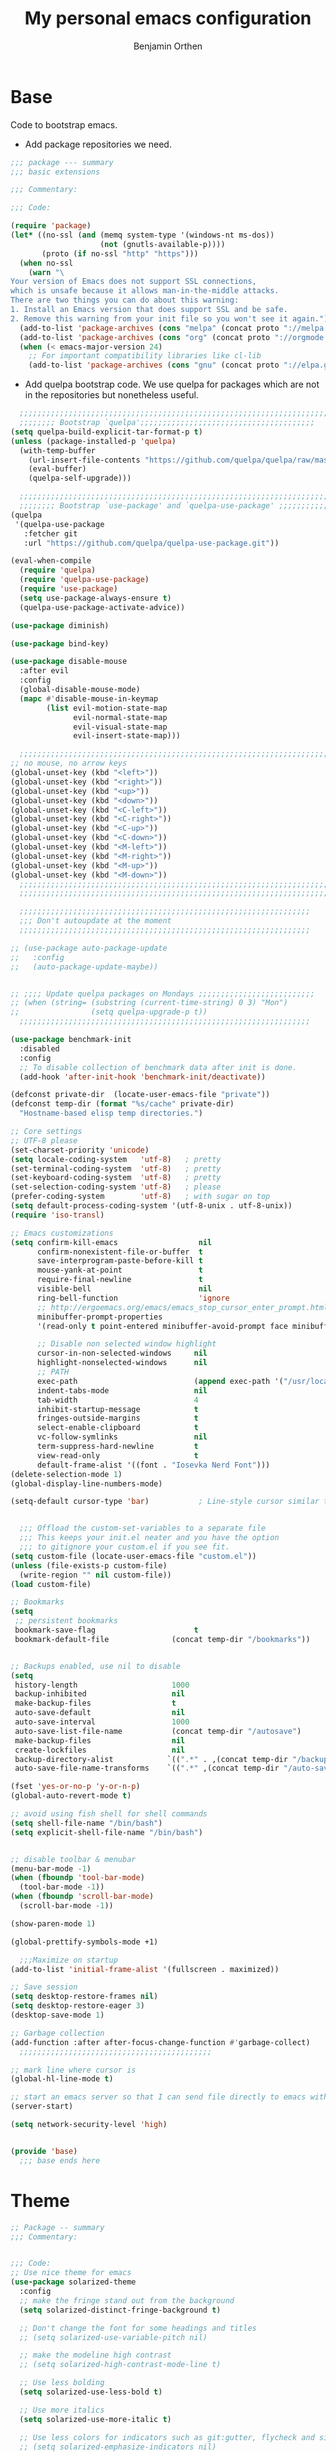 #+title: My personal emacs configuration
#+author: Benjamin Orthen
#+PROPERTY: header-args :results silent

* Base
  Code to bootstrap emacs.
  + Add package repositories we need.
#+begin_src emacs-lisp :tangle yes
  ;;; package --- summary
  ;;; basic extensions

  ;;; Commentary:

  ;;; Code:

  (require 'package)
  (let* ((no-ssl (and (memq system-type '(windows-nt ms-dos))
					  (not (gnutls-available-p))))
		 (proto (if no-ssl "http" "https")))
	(when no-ssl
	  (warn "\
  Your version of Emacs does not support SSL connections,
  which is unsafe because it allows man-in-the-middle attacks.
  There are two things you can do about this warning:
  1. Install an Emacs version that does support SSL and be safe.
  2. Remove this warning from your init file so you won't see it again."))
	(add-to-list 'package-archives (cons "melpa" (concat proto "://melpa.org/packages/")) t)
	(add-to-list 'package-archives (cons "org" (concat proto "://orgmode.org/elpa/")) t)
	(when (< emacs-major-version 24)
	  ;; For important compatibility libraries like cl-lib
	  (add-to-list 'package-archives (cons "gnu" (concat proto "://elpa.gnu.org/packages/")))))
#+end_src

  + Add quelpa bootstrap code. We use quelpa for packages which are not in the repositories but nonetheless useful.
#+begin_src emacs-lisp :tangle yes
	;;;;;;;;;;;;;;;;;;;;;;;;;;;;;;;;;;;;;;;;;;;;;;;;;;;;;;;;;;;;;;;;;;;;;;;
	;;;;;;;; Bootstrap `quelpa';;;;;;;;;;;;;;;;;;;;;;;;;;;;;;;;;;;;;;;
  (setq quelpa-build-explicit-tar-format-p t)
  (unless (package-installed-p 'quelpa)
	(with-temp-buffer
	  (url-insert-file-contents "https://github.com/quelpa/quelpa/raw/master/quelpa.el")
	  (eval-buffer)
	  (quelpa-self-upgrade)))

	;;;;;;;;;;;;;;;;;;;;;;;;;;;;;;;;;;;;;;;;;;;;;;;;;;;;;;;;;;;;;;;;;;;;;;;
	;;;;;;;; Bootstrap `use-package' and `quelpa-use-package' ;;;;;;;;;;;;;
  (quelpa
   '(quelpa-use-package
	 :fetcher git
	 :url "https://github.com/quelpa/quelpa-use-package.git"))

  (eval-when-compile
	(require 'quelpa)
	(require 'quelpa-use-package)
	(require 'use-package)
	(setq use-package-always-ensure t)
	(quelpa-use-package-activate-advice))

  (use-package diminish)

  (use-package bind-key)

  (use-package disable-mouse
	:after evil
	:config
	(global-disable-mouse-mode)
	(mapc #'disable-mouse-in-keymap
		  (list evil-motion-state-map
				evil-normal-state-map
				evil-visual-state-map
				evil-insert-state-map)))

	;;;;;;;;;;;;;;;;;;;;;;;;;;;;;;;;;;;;;;;;;;;;;;;;;;;;;;;;;;;;;;;;;;;;;;;
  ;; no mouse, no arrow keys
  (global-unset-key (kbd "<left>"))
  (global-unset-key (kbd "<right>"))
  (global-unset-key (kbd "<up>"))
  (global-unset-key (kbd "<down>"))
  (global-unset-key (kbd "<C-left>"))
  (global-unset-key (kbd "<C-right>"))
  (global-unset-key (kbd "<C-up>"))
  (global-unset-key (kbd "<C-down>"))
  (global-unset-key (kbd "<M-left>"))
  (global-unset-key (kbd "<M-right>"))
  (global-unset-key (kbd "<M-up>"))
  (global-unset-key (kbd "<M-down>"))
	;;;;;;;;;;;;;;;;;;;;;;;;;;;;;;;;;;;;;;;;;;;;;;;;;;;;;;;;;;;;;;;;;;;;;;;
	;;;;;;;;;;;;;;;;;;;;;;;;;;;;;;;;;;;;;;;;;;;;;;;;;;;;;;;;;;;;;;;;;;;;;;;

	;;;;;;;;;;;;;;;;;;;;;;;;;;;;;;;;;;;;;;;;;;;;;;;;;;;;;;;;;;;;;;;;;
	;;; Don't autoupdate at the moment
	;;;;;;;;;;;;;;;;;;;;;;;;;;;;;;;;;;;;;;;;;;;;;;;;;;;;;;;;;;;;;;;;;

  ;; (use-package auto-package-update
  ;;   :config
  ;;   (auto-package-update-maybe))


  ;; ;;;; Update quelpa packages on Mondays ;;;;;;;;;;;;;;;;;;;;;;;;;;
  ;; (when (string= (substring (current-time-string) 0 3) "Mon")
  ;;                (setq quelpa-upgrade-p t))
	;;;;;;;;;;;;;;;;;;;;;;;;;;;;;;;;;;;;;;;;;;;;;;;;;;;;;;;;;;;;;;;;;

  (use-package benchmark-init
	:disabled
	:config
	;; To disable collection of benchmark data after init is done.
	(add-hook 'after-init-hook 'benchmark-init/deactivate))

  (defconst private-dir  (locate-user-emacs-file "private"))
  (defconst temp-dir (format "%s/cache" private-dir)
	"Hostname-based elisp temp directories.")

  ;; Core settings
  ;; UTF-8 please
  (set-charset-priority 'unicode)
  (setq locale-coding-system   'utf-8)   ; pretty
  (set-terminal-coding-system  'utf-8)   ; pretty
  (set-keyboard-coding-system  'utf-8)   ; pretty
  (set-selection-coding-system 'utf-8)   ; please
  (prefer-coding-system        'utf-8)   ; with sugar on top
  (setq default-process-coding-system '(utf-8-unix . utf-8-unix))
  (require 'iso-transl)

  ;; Emacs customizations
  (setq confirm-kill-emacs                  nil
		confirm-nonexistent-file-or-buffer  t
		save-interprogram-paste-before-kill t
		mouse-yank-at-point                 t
		require-final-newline               t
		visible-bell                        nil
		ring-bell-function                  'ignore
		;; http://ergoemacs.org/emacs/emacs_stop_cursor_enter_prompt.html
		minibuffer-prompt-properties
		'(read-only t point-entered minibuffer-avoid-prompt face minibuffer-prompt)

		;; Disable non selected window highlight
		cursor-in-non-selected-windows     nil
		highlight-nonselected-windows      nil
		;; PATH
		exec-path                          (append exec-path '("/usr/local/bin/"))
		indent-tabs-mode                   nil
		tab-width                          4
		inhibit-startup-message            t
		fringes-outside-margins            t
		select-enable-clipboard            t
		vc-follow-symlinks                 nil
		term-suppress-hard-newline         t
		view-read-only                     t
		default-frame-alist '((font . "Iosevka Nerd Font")))
  (delete-selection-mode 1)
  (global-display-line-numbers-mode)

  (setq-default cursor-type 'bar)           ; Line-style cursor similar to other text editors


	;;; Offload the custom-set-variables to a separate file
	;;; This keeps your init.el neater and you have the option
	;;; to gitignore your custom.el if you see fit.
  (setq custom-file (locate-user-emacs-file "custom.el"))
  (unless (file-exists-p custom-file)
	(write-region "" nil custom-file))
  (load custom-file)

  ;; Bookmarks
  (setq
   ;; persistent bookmarks
   bookmark-save-flag                      t
   bookmark-default-file              (concat temp-dir "/bookmarks"))


  ;; Backups enabled, use nil to disable
  (setq
   history-length                     1000
   backup-inhibited                   nil
   make-backup-files                  t
   auto-save-default                  nil
   auto-save-interval                 1000
   auto-save-list-file-name           (concat temp-dir "/autosave")
   make-backup-files                  nil
   create-lockfiles                   nil
   backup-directory-alist            `((".*" . ,(concat temp-dir "/backup/")))
   auto-save-file-name-transforms    `((".*" ,(concat temp-dir "/auto-save-list/") t)))

  (fset 'yes-or-no-p 'y-or-n-p)
  (global-auto-revert-mode t)

  ;; avoid using fish shell for shell commands
  (setq shell-file-name "/bin/bash")
  (setq explicit-shell-file-name "/bin/bash")


  ;; disable toolbar & menubar
  (menu-bar-mode -1)
  (when (fboundp 'tool-bar-mode)
	(tool-bar-mode -1))
  (when (fboundp 'scroll-bar-mode)
	(scroll-bar-mode -1))

  (show-paren-mode 1)

  (global-prettify-symbols-mode +1)

	;;;Maximize on startup
  (add-to-list 'initial-frame-alist '(fullscreen . maximized))

  ;; Save session
  (setq desktop-restore-frames nil)
  (setq desktop-restore-eager 3)
  (desktop-save-mode 1)

  ;; Garbage collection
  (add-function :after after-focus-change-function #'garbage-collect)
	;;;;;;;;;;;;;;;;;;;;;;;;;;;;;;;;;;;;;;;;;;;

  ;; mark line where cursor is
  (global-hl-line-mode t)

  ;; start an emacs server so that I can send file directly to emacs without having to restart it every time
  (server-start)

  (setq network-security-level 'high)


  (provide 'base)
	;;; base ends here
#+end_src

* Theme
#+begin_src emacs-lisp :tangle yes
  ;; Package -- summary
  ;;; Commentary:


  ;;; Code:
  ;; Use nice theme for emacs
  (use-package solarized-theme
	:config
	;; make the fringe stand out from the background
	(setq solarized-distinct-fringe-background t)

	;; Don't change the font for some headings and titles
	;; (setq solarized-use-variable-pitch nil)

	;; make the modeline high contrast
	;; (setq solarized-high-contrast-mode-line t)

	;; Use less bolding
	(setq solarized-use-less-bold t)

	;; Use more italics
	(setq solarized-use-more-italic t)

	;; Use less colors for indicators such as git:gutter, flycheck and similar
	;; (setq solarized-emphasize-indicators nil)

	;; Don't change size of org-mode headlines (but keep other size-changes)
	(setq solarized-scale-org-headlines nil)

	;; Avoid all font-size changes
	(setq solarized-height-minus-1 1.0)
	(setq solarized-height-plus-1 1.0)
	(setq solarized-height-plus-2 1.0)
	(setq solarized-height-plus-3 1.0)
	(setq solarized-height-plus-4 1.0)
	(load-theme 'solarized-dark t))

  (use-package all-the-icons)

  (use-package font-lock+
	:quelpa (font-lock+ :repo "emacsmirror/font-lock-plus" :fetcher github))

  (provide 'base-theme)
  ;;; base-theme.el ends here
#+end_src

* Base Extensions
#+begin_src emacs-lisp :tangle yes
	;;; package -- base extensions
	;;; Commentary:
	;;; Code:

  (use-package general
	:defer t)

  (use-package hydra
	:preface
	(defun my/make-hydra-heading (&rest headings)
	  "Format HEADINGS to look pretty in a hydra docstring."
	  (mapconcat (lambda (it)
				   (propertize (format "%-20s" it) 'face 'font-lock-doc-face))
				 headings
				 nil))
	:bind
	("<f2>" . hydra-zoom/body)
	("M-," . hydra-misc-helper/body)
	("C-c f" . hydra-flycheck/body))

  (defhydra hydra-zoom ()
	"zoom"
	("g" text-scale-increase "in")
	("l" text-scale-decrease "out"))


  (defhydra hydra-misc-helper (:exit t :color pink
									 :hint nil
									 :columns 5)
	"
	^Emacs^                      ^Buffer^                          ^Org^
	^^^^^^^^------------------------------------------------------------------------------
	_u_: upgrade all packages  _e_: eval-buffer                   _o_: rg through org-dir
	_r_: rg in emacs config    _h_: helm-rg for buffer and below

	"
	("u" package-utils-upgrade-all)
	("e" eval-buffer)
	("h" helm-rg)
	("r" my/rg-through-emacs-config)
	("o" my/rg-through-org-directory)
	("q" nil "quit" :color blue)
	("C-g" nil "quit" :color blue))


  (defhydra hydra-flycheck (:color blue)
	(concat "\n " (my/make-hydra-heading "Flycheck" "Errors" "Checker")
			"
	 _q_ quit              _j_ previous          _?_ describe
	 _m_ manual            _k_ next              _d_ disable
	 _v_ verify setup      _f_ check             _s_ select
	 ^^                    _l_ list              ^^
	")
	("q" nil)
	("j" flycheck-previous-error :color red)
	("k" flycheck-next-error :color red)
	("?" flycheck-describe-checker)
	("d" flycheck-disable-checker)
	("f" flycheck-buffer)
	("l" flycheck-list-errors)
	("m" flycheck-manual)
	("s" flycheck-select-checker)
	("v" flycheck-verify-setup))

  (defhydra hydra-projectile (:color teal
									 :hint nil)
	"
		 PROJECTILE: %(projectile-project-root)

		 Find File            Search/Tags          Buffers                Cache
	------------------------------------------------------------------------------------------
	  _r_: recent file         _s_: rg           _b_: switch to buffer    _x_: remove known project
	  _d_: dir                 _m_: multi-occur                         _c_: cache clear
							 _l_: proj-rg-no-in
																	^^^^_X_: cleanup non-existing
																	^^^^_z_: cache current

	"
	("s"   helm-projectile-rg)
	("b"   helm-projectile-switch-to-buffer)
	("c"   projectile-invalidate-cache)
	("d"   helm-projectile-find-dir)
	("f"   helm-projectile-find-file)
	("K"   projectile-kill-buffers)
	("m"   projectile-multi-occur)
	("p"   helm-projectile-switch-project)
	("r"   helm-projectile-recentf)
	("x"   projectile-remove-known-project)
	("X"   projectile-cleanup-known-projects)
	("z"   projectile-cache-current-file)
	("l"   projectile-ripgrep-no-input)
	("q"   nil "cancel" :color blue)
	("C-g" nil "cancel" :color blue))

  (define-key global-map (kbd "C-l") 'hydra-projectile/body)

  (defhydra hydra-spotify (:hint nil)
	"
	^Search^                  ^Control^               ^Manage^
	^^^^^^^^-----------------------------------------------------------------
	_t_: Track               _SPC_: Play/Pause        _+_: Volume up
	_m_: My Playlists        _n_  : Next Track        _-_: Volume down
	_f_: Featured Playlists  _p_  : Previous Track    _x_: Mute
	_u_: User Playlists      _r_  : Repeat            _d_: Device
	^^                       _s_  : Shuffle           _q_: Quit
	"
	("t" spotify-track-search :exit t)
	("m" spotify-my-playlists :exit t)
	("f" spotify-featured-playlists :exit t)
	("u" spotify-user-playlists :exit t)
	("SPC" spotify-toggle-play :exit nil)
	("n" spotify-next-track :exit nil)
	("p" spotify-previous-track :exit nil)
	("r" spotify-toggle-repeat :exit nil)
	("s" spotify-toggle-shuffle :exit nil)
	("+" spotify-volume-up :exit nil)
	("-" spotify-volume-down :exit nil)
	("x" spotify-volume-mute-unmute :exit nil)
	("d" spotify-select-device :exit nil)
	("q" quit-window "quit" :color blue))

  (define-key global-map (kbd "C-c .") 'hydra-spotify/body)


  (use-package delight)

  ;; https://emacs.stackexchange.com/questions/8135/why-does-compilation-buffer-show-control-characters
  (use-package ansi-color
	:ensure nil
	:defer t
	:config
	(defun my/ansi-colorize-buffer ()
	  (let ((buffer-read-only nil))
		(ansi-color-apply-on-region (point-min) (point-max))))
	(add-hook 'compilation-filter-hook 'my/ansi-colorize-buffer))


  (use-package ediff
	:ensure nil
	:defer t
	:config
	(setq ediff-window-setup-function 'ediff-setup-windows-plain)
	(setq-default ediff-highlight-all-diffs 'nil)
	(setq ediff-diff-options "-w"))

  (use-package exec-path-from-shell
	:if (memq window-system '(mac ns x))
	:config
	;; Add GOPATH to shell
	(setq exec-path-from-shell-check-startup-files nil)
	(exec-path-from-shell-copy-env "GOPATH")
	(exec-path-from-shell-copy-env "PYTHONPATH")
	(exec-path-from-shell-initialize))

  (use-package multiple-cursors
	:bind
	("C-S-c C-S-c" . mc/edit-lines)
	("C->" . mc/mark-next-like-this)
	("C-<" . mc/mark-previous-like-this)
	("C-c C->" . mc/mark-all-like-this))

  (use-package recentf
	:ensure nil
	:commands (recentf-mode
			   recentf-add-file
			   recentf-apply-filename-handlers)
	:config
	(setq recentf-save-file (recentf-expand-file-name (locate-user-emacs-file "private/cache/recentf")))
	(recentf-mode 1))

  ;; Use smartparens instead of autopair
  (use-package smartparens)
  (use-package smartparens-config
	:ensure smartparens
	:after smartparens
	:config
	(smartparens-global-mode)
	(setq sp-autoescape-string-quote nil)
	(setq sp-escape-quotes-after-insert nil))

  ;; == undo-tree ==
  (use-package undo-tree
	:diminish undo-tree-mode
	:config
	(global-undo-tree-mode 1)
	(setq undo-tree-visualizer-timestamps t)
	(setq undo-tree-visualizer-diff t)
	(setq undo-tree-auto-save-history nil))

  (use-package which-key
	:config
	(which-key-mode))

  (use-package try
	:defer t)

  (use-package wgrep)

	;;;;;;;;;;;;;;;;;;;;;;;;;;;;;;;;;;;;;;;;;;;;;;;;;;;;;;;;;;;;;;;;;;;;;;;;;;;;;;;;;;;;;;;;;;;;;;;;;;;;;;;;;;;;;;;;;;;;;;;;;;;;;;;;;;;;;;;;;;;;;;;;;;;;;
  ;;ARIBAS is an interactive interpreter for big integer arithmetic and multi-precision floating point arithmetic with a Pascal/Modula like syntax. ;;
  ;; https://www.mathematik.uni-muenchen.de/~forster/sw/aribas.html                                                                                  ;;
	;;;;;;;;;;;;;;;;;;;;;;;;;;;;;;;;;;;;;;;;;;;;;;;;;;;;;;;;;;;;;;;;;;;;;;;;;;;;;;;;;;;;;;;;;;;;;;;;;;;;;;;;;;;;;;;;;;;;;;;;;;;;;;;;;;;;;;;;;;;;;;;;;;;;;

  (use-package aribas
	:load-path "lisp/aribas"
	:config
	(autoload 'run-aribas "aribas" "Run ARIBAS." t))

  (use-package leo
	:load-path "lisp/leo"
	:config
	(global-set-key my/leo-spanish-german-key '(lambda () (interactive)(leo-translate-word-at-point-or-prompt 'spanish 'german)))
	(global-set-key my/leo-english-german-key '(lambda () (interactive)(leo-translate-word-at-point-or-prompt 'english 'german)))
	(global-set-key my/leo-french-german-key '(lambda () (interactive)(leo-translate-word-at-point-or-prompt 'french 'german))))

  (use-package guess-language
	:hook
	(text-mode . (lambda () (guess-language-mode 1)))
	:config
	(setq guess-language-languages '(en de es fr)))

  (use-package crux
	:bind
	("C-c o" . crux-open-with)
	("C-c r" . crux-rename-file-and-buffer)
	("C-c I" . crux-find-user-init-file)
	("C-c D" . crux-delete-file-and-buffer)
	("C-c #" . crux-cleanup-buffer-or-region)
	("C-c e" . crux-eval-and-replace)
	:config
	(crux-reopen-as-root-mode)
	(crux-with-region-or-buffer indent-region)
	(crux-with-region-or-buffer untabify)
	(crux-with-region-or-line comment-or-uncomment-region))


  (use-package helpful
	:config
	(global-set-key (kbd "C-h f") #'helpful-callable)
	(global-set-key (kbd "C-h v") #'helpful-variable)
	(global-set-key (kbd "C-h k") #'helpful-key)
	(global-set-key (kbd "C-c C-f") #'helpful-function)
	(global-set-key (kbd "C-c C-d") #'helpful-at-point))


  (use-package dumb-jump
	:disabled ;; I don't use this (atm only making use of lsp)
	:config
	(global-set-key (kbd "C-M-p")
					(defhydra dumb-jump-hydra (:color blue :columns 3)
					  "Dumb Jump"
					  ("j" dumb-jump-go "Go")
					  ("o" dumb-jump-go-other-window "Other (when )indow")
					  ("e" dumb-jump-go-prefer-external "Go external")
					  ("x" dumb-jump-go-prefer-external-other-window "Go external other window")
					  ("i" dumb-jump-go-prompt "Prompt")
					  ("l" dumb-jump-quick-look "Quick look")
					  ("b" dumb-jump-back "Back"))))

  (use-package iedit)

  (use-package docker
	:bind ("C-c d" . docker))

  ;; modern emacs package menu
  (use-package paradox
	:config
	(paradox-enable))

  ;; improved emacs controls for managing packages
  (use-package package-utils)

  (use-package rg
	:config
	(rg-enable-default-bindings))

  (use-package direnv
	:config
	(direnv-mode))

  (use-package google-this
	:init
	(setq google-this-keybind (kbd "C-c g"))
	:config
	(google-this-mode 1))

  (use-package proced
	:ensure nil
	:custom
	(proced-auto-update-interval 1)
	:hook
	(proced-mode . (lambda () (proced-toggle-auto-update 1))))

  (use-package vterm
	:bind
	("C-c t" . vterm)
	:config
	(setq vterm-shell "fish")
	:hook
	(vterm-mode . (lambda ()
					(setq-local global-hl-line-mode nil
								hl-line-mode nil
								explicit-shell-file-name "fish"))))

  (use-package matrix-client
	:quelpa (matrix-client :fetcher github :repo "alphapapa/matrix-client.el"
						   :files (:defaults "logo.png" "matrix-client-standalone.el.sh")))

  (use-package oauth2)
  (use-package spotify
	:after oauth2
	:defer 5
	:quelpa (spotify.el :fetcher github :repo "danielfm/spotify.el"))


  (use-package htmlize
	:defer)


  (use-package versuri
	:load-path "lisp/versuri"
	:config
	(use-package unidecode)
	(versuri-add-website "mygenius"
						 "https://genius.com/${artist}-${song}-lyrics"
						 "-" "div[class*=\"Lyrics__Container\"]")
	(defvar my/spotify-sanitize-words '("bonus"
										"demo"
										"edit"
										"explicit"
										"extended"
										"feat"
										"mono"
										"remaster"
										"stereo"
										"version")
	  "Words to remove from spotify title")
	;; got this sanitation from https://github.com/ultrabug/py3status/blob/master/py3status/modules/spotify.py
	(let ((meta-words (s-join "\\|" my/spotify-sanitize-words)))
	  (defvar my/sanitize-spotify-title-inside-brackets (format "\\([(\\[][^])]*?\\(%s\\)[^])]*?[])]\\)" meta-words)"Regex to sanitize away metadata in brackets like (feat. artist)")
	  (defvar my/sanitize-spotify-title-after-delimiter (format "\\([\-,;/]\\)\\([^\-,;/]\\)*\\(%s\\).*" meta-words) "Regex to sanitize away additional metadata like - Remastered 2020"))

	(defun my/find-current-song-on-spotify-lyrics ()
	  (interactive)
	  (when-let* ((metadata
				   (dbus-get-property
					:session
					"org.mpris.MediaPlayer2.spotify"
					"/org/mpris/MediaPlayer2"
					"org.mpris.MediaPlayer2.Player"
					"Metadata"
					))
				  (artist        (car (car (car (cdr (assoc "xesam:artist" metadata))))))
				  (title          (car (car (cdr (assoc "xesam:title" metadata)))))
				  (sanitized-title (s-trim (replace-regexp-in-string my/sanitize-spotify-title-after-delimiter ""
																	 (replace-regexp-in-string
																	  my/sanitize-spotify-title-inside-brackets ""
																	  title)))))
		(versuri-display (unidecode artist)
						 (unidecode sanitized-title)
						 ))))


  (provide 'base-extensions)
	;;; base-extensions.el ends here
#+end_src

* Base Customization
  #+begin_src emacs-lisp :tangle yes
	;; Package -- base-customization
	;;; Commentary:
	;;; this is for my functions, my keybindings and my aliases

	;;;;; Key bindings ;;;;;;

	;;; Code:

	;;(global-set-key "\C-x/" 'point-to-register)
	(global-set-key "\C-xj" 'jump-to-register)
	;;(global-set-key "\C-xc" 'compile)


	;;;;Open certain directories easy
	(defun my/open-directory (DIRECTORY)
	  "Open interactive find-files in DIRECTORY."
	  (interactive)
	  (let ((default-directory DIRECTORY))
		(call-interactively 'helm-find-files)))

	(global-set-key my/tex-files-dir-key '(lambda () (interactive)(my/open-directory my-tex-files-directory)))

	;;;;;;;;;;;;;;;;;;;;;;;;;;;;;;;;
	;; Custom splitting functions ;;
	;;;;;;;;;;;;;;;;;;;;;;;;;;;;;;;;

	(defun vsplit-last-buffer ()
	  "Split the buffer vertically and open last buffer."
	  (interactive)
	  (split-window-vertically)
	  (other-window 1 nil)
	  (switch-to-next-buffer)
	  )
	(defun hsplit-last-buffer ()
	  "Split the buffer horizontally and open last buffer."
	  (interactive)
	  (split-window-horizontally)
	  (other-window 1 nil)
	  (switch-to-next-buffer)
	  )

	(global-set-key (kbd "C-x 2") 'vsplit-last-buffer)
	(global-set-key (kbd "C-x 3") 'hsplit-last-buffer)

	;; Reload buffer with F5
	(global-set-key (kbd "<f5>") 'revert-buffer)

	;; from: https://with-emacs.com/posts/tips/quit-current-context/
	(defun keyboard-quit-context+ ()
	  "Quit current context.
		This function is a combination of `keyboard-quit' and
		`keyboard-escape-quit' with some parts omitted and some custom
		behavior added."
	  (interactive)
	  (cond ((region-active-p)
			 ;; Avoid adding the region to the window selection.
			 (setq saved-region-selection nil)
			 (let (select-active-regions)
			   (deactivate-mark)))
			((eq last-command 'mode-exited) nil)
			(current-prefix-arg
			 nil)
			(defining-kbd-macro
			  (message
			   (substitute-command-keys
				"Quit is ignored during macro defintion, use \\[kmacro-end-macro] if you want to stop macro definition"))
			  (cancel-kbd-macro-events))
			((active-minibuffer-window)
			 (when (get-buffer-window "*Completions*")
			   ;; hide completions first so point stays in active window when
			   ;; outside the minibuffer
			   (minibuffer-hide-completions))
			 (abort-recursive-edit))
			(t
			 (keyboard-quit))))
	(global-set-key [remap keyboard-quit] #'keyboard-quit-context+)


	;; Aliases
	;;
	(defalias 'sh 'shell)
	(defalias 'indr 'indent-region)


	(provide 'base-customization)
	;;; base-customization.el ends here
  #+end_src

  #+RESULTS:
  : base-customization

* Navigation
  #+begin_src emacs-lisp :tangle yes
	;;; package -- emacs navigation
	;;; Commentary:
	;;; Code:

	;; buffer layout
	(use-package treemacs
	  :custom
	  (treemacs-width 44)
	  :bind (("<f9>" . treemacs-select-window))
	  :config
	  (global-set-key my/treemacs-hydra-key (defhydra treemacs-hydra (:color red :hint nil)
									"Treemacs hydra"
									("b" treemacs-bookmark "Bookmark in treemacs")
									("f" treemacs-find-file "Current file in treemacs")
									("s" treemacs-select-window "Select treemacs window")
									("p" treemacs-projectile "Add a project from projectile to treemacs"))))


	(use-package treemacs-evil
	  :after treemacs evil)
	(use-package treemacs-projectile
	  :after treemacs projectile)
	(use-package treemacs-icons-dired
	  :after treemacs dired
	  :config
	  (treemacs-icons-dired-mode))
	(use-package treemacs-magit
	  :after treemacs magit)

	(use-package centaur-tabs
	  :after evil
	  :config
	  (centaur-tabs-mode t)
	  (setq centaur-tabs-set-modified-marker t)
	  (centaur-tabs-group-by-projectile-project)
	  (setq centaur-tabs-style "bar")
	  (setq centaur-tabs-set-close-button nil)
	  :bind
	  (:map evil-normal-state-map
			("g t" . centaur-tabs-forward)
			("g T" . centaur-tabs-backward)))

	(use-package zoom
	  :custom
	  (zoom-mode t))

	(use-package eyebrowse
	  :disabled
	  :config
	  (eyebrowse-mode t))

	;; Add more functionality to dired
	;; https://github.com/purcell/emacs.d/blob/master/lisp/init-dired.el
	(setq-default dired-dwim-target t)
	(use-package diredfl
	  :defer 4
	  :config
	  (diredfl-global-mode))

	(use-package expand-region
	  :bind
	  ("C-=" . er/expand-region))


	(use-package windmove
	  :ensure nil
	  :bind
	  ("C-c k" . windmove-up)
	  ("C-c j" . windmove-down)
	  ("C-x <left>" . windmove-left)
	  ("C-x <right>" . windmove-right))

	(use-package ace-window
	  :init
	  (global-set-key [remap other-window] 'ace-window)
	  (global-unset-key (kbd "C-x o"))
	  (custom-set-faces
	   '(aw-leading-char-face
		 ((t (:inherit ace-jump-face-foreground :height 3.0)))))
	  :bind
	  ("M-m" . ace-window))

	(use-package ace-jump-mode
	  :bind
	  ("C-c SPC" . ace-jump-mode))

	(use-package discover-my-major
	  :bind
	  ("C-h C-m" . discover-my-major)
	  ("C-h M-m" . discover-my-mode))


	(provide 'navigation)
	;;; navigation.el ends here

  #+end_src

* Visual
  #+begin_src emacs-lisp :tangle yes
;;; package -- emacs visual stuff (highlighting)
;;; Commentary:
;;; Code:

;; highlight text
(use-package hl-todo
  :config
  (global-hl-todo-mode))

(use-package rainbow-delimiters
  :config
  (add-hook 'prog-mode-hook #'rainbow-delimiters-mode))

(use-package rainbow-mode
  :config
  (rainbow-mode))

(use-package highlight-operators)

(use-package highlight-numbers
  :config
  (add-hook 'prog-mode-hook 'highlight-numbers-mode))


(use-package doom-modeline
  :custom
  (doom-modeline-buffer-encoding nil)
  (doom-modeline-vcs-max-length 50)
  :config
  (column-number-mode)
  (doom-modeline-mode))


(provide 'visual)
;;; visual.el ends here

  #+end_src

* Editing
  #+begin_src emacs-lisp :tangle yes
	;;; package -- helper modes to make editing easier
	;;; Commentary:
	;; clean up whitespaces etc.
	;;; Code:


	(setq tramp-terminal-type "tramp")
	(setq tramp-shell-prompt-pattern "\\(?:^\\|\r\\)[^]#$%>\n]*#?[]#$%>].* *\\(^[\\[[0-9;]*[a-zA-Z] *\\)*")
	(setq remote-file-name-inhibit-cache nil)
	(setq vc-ignore-dir-regexp
		  (format "%s\\|%s"
				  vc-ignore-dir-regexp
				  tramp-file-name-regexp))
	(setq tramp-verbose 1)

	(use-package hungry-delete
	  :disabled
	  :defer t
	  :config
	  (global-hungry-delete-mode 1))

	(use-package whitespace-cleanup-mode
	  :disabled
	  :config
	  (global-whitespace-cleanup-mode))

	(use-package format-all
	  :demand
	  :hook
	  ((prog-mode . format-all-ensure-formatter)
	   (latex-mode . format-all-mode)
	   (emacs-lisp-mode . format-all-mode)
	   (fish-mode . format-all-mode)
	   (nix-mode . format-all-mode)
	   (c++-mode . format-all-mode)
	   (c-mode . format-all-mode)
	   (python-mode . format-all-mode)
	   (rustic-mode . format-all-mode)
	   (rust-mode . format-all-mode)))

	(use-package aggressive-indent
	  :disabled
	  :config
	  (global-aggressive-indent-mode 1))

	(use-package origami
	  :config
	  (global-origami-mode))

	;; light following the cursor
	(use-package beacon
	  :defer 5
	  :config
	  (beacon-mode 1))

	(use-package su
	  :quelpa (su :repo "PythonNut/su.el" :fetcher github)
	  :config
	  (su-mode))

	(use-package define-word)

	(use-package tree-sitter
	  :disabled
	  :defer 10
	  :config
	  (global-tree-sitter-mode))

	(use-package tree-sitter-langs
	  :after tree-sitter)

	(use-package browse-at-remote
	  :bind
	  ("C-c b" . browse-at-remote))

	(provide 'editing)
	;;; editing.el ends here

  #+end_src

* Evil
  #+begin_src emacs-lisp :tangle yes
	;;; package --- summary
	;;; setup for evil-mode

	;;; Commentary:

	;;; Code:

	(use-package evil
	  :init
	  (setq evil-want-integration t)
	  (setq evil-want-keybinding nil)
	  :config
	  (evil-mode 1)
	  (add-to-list 'desktop-locals-to-save 'evil-markers-alist)
	  (define-key evil-normal-state-map " " 'save-buffer)
	  (with-eval-after-load 'evil-maps
		(define-key evil-motion-state-map (kbd "SPC") nil)
		(define-key evil-motion-state-map (kbd "RET") nil)
		(define-key evil-motion-state-map (kbd "TAB") nil)))

	(use-package evil-collection
	  :after evil
	  :config
	  (evil-collection-init))

	(use-package evil-org
	  :after evil org
	  :hook
	  (org-mode . evil-org-mode)
	  (evil-org-mode . (lambda () (evil-org-set-key-theme)))
	  :config
	  (require 'evil-org-agenda)
	  (evil-org-agenda-set-keys))

	(use-package evil-commentary
	  :after evil
	  :config
	  (evil-commentary-mode))

	(use-package evil-smartparens
	  :after smartparens
	  :hook
	  (smartparens-enabled . evil-smartparens-mode))

	(use-package evil-leader
	  :after evil
	  :config
	  (global-evil-leader-mode)
	  (evil-leader/set-leader my/evil-leader-key)
	  (evil-leader/set-key
		"e" 'find-file
		"b" 'switch-to-buffer
		"k" 'kill-buffer))

	(provide 'evil-setup)
	;;; evil-setup ends here
  #+end_src
  
* Helm
  #+begin_src emacs-lisp :tangle yes
	;; package -- helm-setup
	;;; Commentary:
	;;; setup helm and connected packages
	;;; Code:


	(use-package helm
	  :init
	  (use-package helm-icons
		:demand
		:config
		(helm-icons-enable))
	  ;; some nicer icons for helm
	  (require 'helm-files)
	  (require 'helm-config)
	  (global-set-key (kbd "C-c h") 'helm-command-prefix)
	  (global-unset-key (kbd "C-x c")) ;; unset normal helm command prefix
	  (global-set-key (kbd "C-x C-r") 'helm-recentf)

	  :diminish helm-mode
	  :custom
	  (helm-M-x-always-save-history t)
	  (helm-display-function 'pop-to-buffer)
	  (savehist-additional-variables '(extended-command-history))
	  (history-delete-duplicates t)
	  :config
	  (setq helm-split-window-inside-p          t
			helm-idle-delay                       0.0
			helm-input-idle-delay                 0.01
			helm-yas-display-key-on-candidate     t
			helm-quick-update                     t
			helm-move-to-line-cycle-in-source     t
			helm-ff-search-library-in-sexp        t
			helm-scroll-amount                    8
			helm-M-x-fuzzy-match                  t
			helm-buffers-fuzzy-matching           t
			helm-recentf-fuzzy-match              t
			helm-semantic-fuzzy-match             t
			helm-imenu-fuzzy-match                t
			helm-ff-file-name-history-use-recentf t
			helm-split-window-default-side        'below
			helm-ff-skip-boring-files             t)
	  (helm-adaptive-mode t)
	  (helm-mode 1)

	  (defun spacemacs//hide-cursor-in-helm-buffer ()
		"Hide the cursor in helm buffers."
		(with-helm-buffer
		  (setq cursor-in-non-selected-windows nil)))
	  (add-hook 'helm-after-initialize-hook 'spacemacs//hide-cursor-in-helm-buffer)

	  (if (string-equal system-type "gnu/linux")
		  (setq helm-grep-default-command
				"grep --color=always -d skip %e -n%cH -e %p %f"
				helm-grep-default-recurse-command
				"grep --color=always -d recurse %e -n%cH -e %p %f"))

	  :bind (([remap list-buffers] . helm-mini)
			 ([remap find-file] . helm-find-files)
			 ("C-x b" . helm-mini)
			 ("M-x" . helm-M-x)
			 ("C-h a" . helm-apropos)
			 ("M-y" . helm-show-kill-ring)
			 :map helm-command-map
			 ("x" . helm-register)
			 ("g" . helm-google-suggest)
			 :map helm-map
			 ("C-i" . helm-execute-persistent-action)
			 ("C-z" . helm-select-action)
			 ("C-j" . helm-next-line)
			 ("C-k" . helm-previous-line)
			 ("C-h" . helm-next-source)
			 ("C-S-h" . describe-key)
			 ;; ("C-e" . hydra-helm-menu/body)
			 :map helm-find-files-map
			 ("C-l" . helm-execute-persistent-action)
			 ("C-h" . helm-find-files-up-one-level)
			 :map helm-read-file-map
			 ("C-l" . helm-execute-persistent-action)
			 ("C-h" . helm-find-files-up-one-level)))

	;; == ag ==
	;; Note that 'ag' (the silver searcher) needs to be installed.
	;; Ubuntu: sudo apt-get install silversearcher-ag
	;; OSX: brew install ag
	(use-package ag
	  :defer t
	  )
	(use-package helm-ag
	  :defer t
	  :after helm
	  :config
	  (general-define-key :keymaps 'helm-ag-map
						  "C-c C-e" 'helm-ag-edit)
	  (bind-key "C-c C-e" 'helm-ag-edit helm-ag-mode-map)
	  )

	(use-package helm-bibtex
	  :after org-ref
	  :config
	  (setq bibtex-completion-bibliography org-ref-default-bibliography
			bibtex-completion-library-path (concat org-ref-pdf-directory "/")
			bibtex-completion-notes-path org-ref-bibliography-notes))

	(use-package helm-rg
	  :config
	  (defun my/rg-through-emacs-config ()
		"Ripgrep through my emacs configuration."
		(interactive)
		(let ((default-directory user-emacs-directory)
			  (helm-projectile-set-input-automatically nil))
		  (helm-projectile-rg))))


	(use-package helm-swoop
	  :after helm
	  :bind
	  ("M-s" . helm-swoop)
	  ("M-i" . helm-swoop-without-pre-input)
	  ("M-I" . helm-swoop-back-to-last-point)
	  ("C-c M-i" . helm-multi-swoop)
	  ("C-x M-i" . helm-multi-swoop-all)
	  :config
											; Change the keybinds to whatever you like :)
	  ;; When doing isearch, hand the word over to helm-swoop
	  (define-key isearch-mode-map (kbd "M-i") 'helm-swoop-from-isearch)
	  ;; From helm-swoop to helm-multi-swoop-all
	  (define-key helm-swoop-map (kbd "M-i") 'helm-multi-swoop-all-from-helm-swoop)
	  ;; When doing evil-search, hand the word over to helm-swoop

	  ;; Instead of helm-multi-swoop-all, you can also use helm-multi-swoop-current-mode
	  (define-key helm-swoop-map (kbd "M-m") 'helm-multi-swoop-current-mode-from-helm-swoop)

	  ;; Save buffer when helm-multi-swoop-edit complete
	  (setq helm-multi-swoop-edit-save t)

	  ;; If this value is t, split window inside the current window
	  (setq helm-swoop-split-with-multiple-windows nil)

	  ;; Split direcion. 'split-window-vertically or 'split-window-horizontally
	  (setq helm-swoop-split-direction 'split-window-vertically)

	  ;; If nil, you can slightly boost invoke speed in exchange for text color
	  ;;    (setq helm-swoop-speed-or-color nil)

	  ;; ;; Go to the opposite side of line from the end or beginning of line
	  (setq helm-swoop-move-to-line-cycle t)

	  ;; Optional face for line numbers
	  ;; Face name is `helm-swoop-line-number-face`
	  (setq helm-swoop-use-line-number-face t)

	  ;; If you prefer fuzzy matching
	  ;;    (setq helm-swoop-use-fuzzy-match t)
	  )

	(use-package helm-make
	  :after helm)

	(provide 'helm-setup)
	;;; helm-setup.el ends here
  #+end_src
  
* Projectile
  #+begin_src emacs-lisp :tangle yes
	;;; projectile-setup --- specify projectile and complementary packages and define keybindings
	;;; Commentary:

	;;; Code:

	(use-package projectile
	  :diminish projectile-mode
	  :config
	  (projectile-mode +1)
	  (define-key projectile-mode-map (kbd "C-c p") 'projectile-command-map)
	  (setq projectile-known-projects-file
			(expand-file-name "projectile-bookmarks.eld" temp-dir))

	  (use-package helm-projectile
		:after helm
		:config
		(helm-projectile-on)
		(setq helm-projectile-set-input-automatically t))

	  (use-package projectile-ripgrep
		:after (rg helm-rg helm-projectile)
		:config
		;;TODO: add DIRECTORY arg here
		(defun projectile-ripgrep-no-input ()
		  "Execute projectile-ripgrep, but with empty input"
		  (interactive)
		  (let ((helm-projectile-set-input-automatically nil))
			(helm-projectile-rg)))))



	(provide 'projectile-setup)
	;;; projectile-setup.el ends here

  #+end_src

* Org Setup
  #+begin_src emacs-lisp :tangle yes
	;;; org-setup -- setup org-mode

	;;; Commentary:

	;;; Code:

	(use-package org
	  :init
	  (defun locate-user-org-file (FILENAME)
		"Return an absolute per-user org file name."
		(concat org-directory FILENAME))
	  :config
	  (evil-define-key 'normal org-mode-map (kbd "<return>") 'org-edit-special)
	  ;; see https://github.com/noctuid/evil-guide#why-dont-keys-defined-with-evil-define-key-work-immediately
	  (evil-define-key 'normal 'org-src-mode
		(kbd "<return>") 'org-edit-src-exit
		(kbd "RET") 'org-edit-src-exit)
	  (setq org-directory "~/org/"
			org-default-notes-file (locate-user-org-file "notes.org"))
	  (defvar org-default-projects-file (locate-user-org-file "projects.org"))
	  (push '("pdf" . zathura) org-file-apps)
	  (setq org-agenda-files `(,org-default-projects-file)
			org-agenda-skip-scheduled-if-done t
			org-agenda-skip-unavailable-files t
			org-agenda-skip-deadline-if-done t
			org-agenda-include-deadlines t
			org-startup-with-inline-images t
			org-agenda-block-separator nil
			org-return-follows-link t
			org-log-done 'time
			org-agenda-span 'week
			org-agenda-start-on-weekday nil
			org-todo-keywords '((sequence "TODO(t)" "NEXT(n)" "WAITING(w)" "|" "DONE(d)" "CANCELLED(c)"))
			org-agenda-compact-blocks t
			;; make html export more beautiful
			org-html-head "<link rel=\"stylesheet\" href=\"https://orthen.net/sakura.css\" type=\"text/css\">")

	  (setq org-refile-targets '((org-default-projects-file :maxlevel . 3)
								 (org-default-notes-file :maxlevel . 1)
								 ("~/org/someday.org" :level . 1)))

	  (advice-add 'org-refile :after
				  (lambda (&rest _)
					(org-save-all-org-buffers)))

	  (defun add-pcomplete-to-capf ()
		(add-hook 'completion-at-point-functions 'pcomplete-completions-at-point nil t))
	  (add-hook 'org-mode-hook #'add-pcomplete-to-capf)

	  (defun my/rg-through-org-directory ()
		"Interactively (rip)grep through org-directory (by default ~/org/)"
		(interactive)
		(let ((default-directory org-directory))
		  (helm-rg "")))


	  (use-package toc-org)

	  (use-package org-sidebar)

	  (use-package org-noter)

	  (use-package org-download
		:after org
		:bind
		(:map org-mode-map
			  (("M-p" . org-download-screenshot)
			   ("M-P" . org-download-yank))))

	  (use-package org-ref
		:config
		(require 'org-ref-latex)
		(require 'org-ref-pdf)
		(setq org-latex-pdf-process (list "latexmk -shell-escape -bibtex -f -pdf %f"))

		(defvar my-bibliography-dir "~/bibliography/")
		(setq reftex-default-bibliography  (concat my-bibliography-dir "references.bib"))

		;; see org-ref for use of these variables
		(setq org-ref-bibliography-notes (locate-user-org-file "bib.org")
			  org-ref-default-bibliography (cons (concat my-bibliography-dir "references.bib") ())
			  org-ref-pdf-directory (concat my-bibliography-dir "bibtex-pdfs/"))
		:bind
		("C-c C-k" . org-ref-bibtex-hydra/body))

	  (use-package org-roam
		:hook
		(after-init . org-roam-mode)
		:custom
		(org-roam-directory (locate-user-org-file "org-roam/"))
		:bind (:map org-roam-mode-map
					(("C-c n l" . org-roam)
					 ("C-c n f" . org-roam-find-file)
					 ("C-c n b" . org-roam-switch-to-buffer)
					 ("C-c n g" . org-roam-graph))
					:map org-mode-map
					(("C-c n i" . org-roam-insert))))

	  (use-package org-roam-server
		:after org-roam
		:config
		(setq org-roam-server-host "127.0.0.1"
			  org-roam-server-port 9090
			  org-roam-server-export-inline-images t
			  org-roam-server-authenticate nil
			  org-roam-server-network-poll t
			  org-roam-server-network-arrows nil
			  org-roam-server-network-label-truncate t
			  org-roam-server-network-label-truncate-length 60
			  org-roam-server-network-label-wrap-length 20))


	  (use-package org-capture
		:init
		(defvar org-default-inbox-file (locate-user-org-file "inbox.org"))
		:ensure nil
		:config
		(require 'org-protocol)
		(setq org-capture-templates
			  '(("t" "Todo" entry (file org-default-notes-file)
				 "* TODO SCHEDULED: %T\n %?\n %i\n  %a")
				("a" "Urgent simple todo" entry (file org-default-notes-file)
				 "* TODO [#A] %?\n SCHEDULED: %T \n %i\n")
				("b" "Near-future simple todo" entry (file org-default-notes-file)
				 "* TODO [#B] %?\n SCHEDULED: %T \n %i\n")
				("c" "Long-term simple todo" entry (file org-default-notes-file)
				 "* TODO [#C] %?\n SCHEDULED: %T \n %i\n")
				("j" "Journal" entry (file+olp+datetree "~/org/journal.org")
				 "* %?\nEntered on %U\n  %i\n  %a")
				("i" "Inbox" entry (file+headline org-default-inbox-file "Tasks")
				 "* TODO %i%?\n /Entered on/ %U")))

		;; from advice in org-protocol
		(defun transform-square-brackets-to-round-ones(string-to-transform)
		  "Transforms [ into ( and ] into ), other chars left unchanged."
		  (concat
		   (mapcar #'(lambda (c) (if (equal c ?\[) ?\( (if (equal c ?\]) ?\) c))) string-to-transform))
		  )

		(push '("P" "Protocol" entry (file+headline org-default-inbox-file "Links")
				"* %^{Title}\nSource: %u, %c\n #+BEGIN_QUOTE\n%i\n#+END_QUOTE\n\n\n%?")
			  org-capture-templates)
		(push '("L" "Protocol Link" entry (file+headline org-default-inbox-file "Links")
				"* %? [[%:link][%(transform-square-brackets-to-round-ones \"%:description\")]]%(progn (setq kk/delete-frame-after-capture 2) \"\")\nCaptured On: %U")
			  org-capture-templates)

		(require 'org-roam-protocol))


	  (defun org-archive-done-tasks ()
		(interactive)
		(org-map-entries
		 (lambda ()
		   (org-archive-subtree)
		   (setq org-map-continue-from (org-element-property :begin (org-element-at-point))))
		 "/DONE" 'file))

	  :bind
	  ("C-c l" . org-store-link)
	  ("C-c a" . org-agenda)
	  ("C-c c" . org-capture))


	(use-package org-protocol-capture-html
	  :quelpa (org-protocol-capture-html :fetcher github :repo "alphapapa/org-protocol-capture-html")
	  :after org-protocol
	  :config
	  (push '("w" "Web site" entry (file+headline org-default-inbox-file "Links") "* %a :website:\n\n%U %?\n\n%:initial") org-capture-templates)
	  )

	(use-package org-projectile
	  :defer 3
	  :after org projectile
	  :config
	  (push (org-projectile-project-todo-entry) org-capture-templates)
	  (setq org-projectile-projects-file org-default-projects-file))

	(use-package helm-org
	  :after helm org)

	(use-package org-projectile-helm
	  :after (helm-org org-projectile)
	  :bind (("C-c n p" . org-projectile-helm-template-or-project)))


	(use-package helm-org-rifle
	  :bind ("C-c C-h" . helm-org-rifle-agenda-files))

	(use-package org-bullets
	  :config
	  (setq org-hide-leading-stars t)
	  :hook (org-mode . (lambda ()
						  (org-bullets-mode t))))

	(use-package org-fs-tree
	  :after org
	  :quelpa (org-fs-tree :repo "ScriptDevil/org-fs-tree" :fetcher github))

	(use-package org-super-agenda
	  :after org
	  :config
	  (org-super-agenda-mode t)
	  (setq org-super-agenda-groups
			'(;; Each group has an implicit boolean OR operator between its selectors.
			  (:name "Next tasks"  ; Optionally specify section name
					 :and (:scheduled t
									  :todo ("TODO")))
			  (:name "Projects"
					 :and (:children t
									 :todo ("TODO" "NEXT"))))))

	(use-package org-ql
	  :after org
	  :config
	  (defun my/custom-org-agenda ()
		"Show common tasks that are scheduled now"

		(interactive)
		(org-ql-search (org-agenda-files)
		  '(and (or (and (or (ts-active :on today)
							 (deadline auto)
							 (scheduled :to today))
						 (or
						  (ancestors "Common Tasks")
						  (tags "buy")))
					(and (ancestors "Schulden")
						 (or
						  (parent "Haben")
						  (parent "Soll"))))
				(not (todo "DONE" "WAITING")))
		  :title "My Agenda View"
		  ;; The `org-super-agenda-groups' setting is used automatically when set, or it
		  ;; may be overriden by specifying it here:
		  :super-groups '((:name "Schulden: noch begleichen"
								 :tag "soll"
								 :order 4)
						  (:name "Schulden: noch bekommen"
								 :tag "haben"
								 :order 5)
						  (:name "Tasks"
								 :todo "TODO"
								 :order 1)
						  (:name "Buy stuff"
								 :tag "buy"
								 :order 7)
						  (:todo "WAITING"
								 :order 9)
						  (:discard (:anything t)))))

	  (define-key global-map (kbd "C-c u") 'my/custom-org-agenda)


	  (defun my/custom-projects-agenda ()
		"Show tasks of projects."
		(interactive)
		(org-ql-search (org-agenda-files)
		  '(and (not (outline-path "Common Tasks"))
				(not (outline-path "Finanzen" "Schulden"))
				(or (todo "NEXT")
					(and (not (todo "DONE" "WAITING"))
						 (or (ts-active :on today)
							 (deadline auto)
							 (scheduled :to today)))))
		  :title "My projects"
		  :super-groups '((:auto-outline-path t))))


	  (define-key global-map (kbd "C-c u") 'my/custom-org-agenda)
	  (define-key global-map (kbd "C-c i") 'my/custom-projects-agenda))


	(use-package org-pandoc-import
	  :quelpa (org-pandoc-import
			   :repo "tecosaur/org-pandoc-import"
			   :fetcher github
			   :files ("filters" "*.el"))
	  :if (executable-find "pandoc"))


	(provide 'org-setup)
	;;; org-setup.el ends here
  #+end_src

* File Handlers
  #+begin_src emacs-lisp :tangle yes
	;;; package --- file-handler
	;;; Commentary:

	;;; Code:


	;; == File types ==
	;; Web-mode for .launch files (effectively xml)
	(add-to-list 'auto-mode-alist '("\\.launch?\\'" . web-mode))

	;; == YAML Mode ==
	(use-package yaml-mode
	  :mode
	  ("\\.yml\\'"
	   "\\.yaml\\'"))


	;; == Markdown ==
	(use-package markdown-mode
	  :mode
	  ("INSTALL\\'"
	   "CONTRIBUTORS\\'"
	   "LICENSE\\'"
	   "README\\'"
	   "\\.markdown\\'"
	   "\\.md\\'"))


	;; == JSON Mode ==
	(use-package json-mode
	  :mode "\\.json\\'")

	(use-package json-reformat
	  :after json-mode)

	(use-package json-snatcher
	  :after json-mode)

	;; XML-mode
	(use-package nxml-mode
	  :ensure nil
	  :config
	  (autoload 'xml-mode "nxml" "XML editing mode" t))

	(use-package web-mode
	  :config
	  (setq web-mode-markup-indent-offset 2)
	  (setq web-mode-css-indent-offset 2)
	  (setq web-mode-code-indent-offset 2)
	  :mode (;; ("\\.xml$" . web-mode)
			 ("\\.xsl$" . web-mode)
			 ("\\.xhtml$" . web-mode)
			 ("\\.page$" . web-mode)
			 ("\\.xslt$" .  web-mode)
			 ("\\.launch?\\'" . web-mode)
			 ("\\.html?\\'" . web-mode)
			 ("\\.phtml\\'" . web-mode)
			 ("\\.tpl\\.php\\'" . web-mode)
			 ("\\.[agj]sp\\'" . web-mode)
			 ("\\.as[cp]x\\'" . web-mode)
			 ("\\.erb\\'" . web-mode)
			 ("\\.mustache\\'" . web-mode)
			 ("\\.djhtml\\'" . web-mode)))

	(use-package csv-mode
	  :mode
	  ("\\.[Cc][Ss][Vv]\\'"))

	(use-package pdf-tools
	  :magic ("%PDF" . pdf-view-mode)
	  :hook
	  (pdf-view-mode . (lambda () (set (make-local-variable 'evil-emacs-state-cursor) (list nil))))
	  :config
	  (pdf-tools-install)

	  (use-package pdf-continuous-scroll-mode :quelpa (:location (recipe
																  :fetcher github
																  :repo "dalanicolai/pdf-continuous-scroll-mode.el"))
		:hook
		(pdf-view-mode . pdf-continuous-scroll-mode)))

	(use-package pandoc-mode
	  :if (executable-find "pandoc")
	  :config
	  (use-package ox-pandoc)
	  (add-hook 'pandoc-mode-hook 'pandoc-load-default-settings))

	(use-package ansible
	  :defer)

	(use-package nix-mode
	  :mode "\\.nix\\'")

	(use-package dockerfile-mode
	  :mode ("Dockerfile\\'" . dockerfile-mode))

	(use-package docker-compose-mode
	  :defer 10)

	(use-package groovy-mode
	  :defer 10)

	(use-package fish-mode
	  :defer 10)

	(use-package nov
	  :mode ("\\.epub\\'" . nov-mode))

	(provide 'file-handler)
	;;; file-handler.el ends here
  #+end_src

* Flycheck
  #+begin_src emacs-lisp :tangle yes
	;;; package -- setup for flycheck
	;;; Commentary:
	;;; Using vale and proselint as natural language linters

	;;; Code:

	(use-package flycheck
	  :diminish flycheck-mode
	  :config
	  (global-flycheck-mode)
	  :custom
	  (flycheck-checker-error-threshold 10000))


	(use-package flycheck-color-mode-line
	  :after flycheck
	  :config
	  '(add-hook 'flycheck-mode-hook 'flycheck-color-mode-line-mode))

	(use-package flycheck-yamllint
	  :defer t
	  :init
	  (progn
		(eval-after-load 'flycheck
		  '(add-hook 'flycheck-mode-hook 'flycheck-yamllint-setup))))

	(use-package flycheck-pycheckers
	  :disabled
	  :after flycheck
	  :config
	  (with-eval-after-load 'flycheck
		(add-hook 'flycheck-mode-hook #'flycheck-pycheckers-setup))
	  (setq flycheck-pycheckers-checkers '(pylint flake8 bandit mypy3)))

	;; https://github.com/jyp/attrap
	;; Fix the flycheck-error at point (currently for Lisp and Haskell ;;
	(use-package attrap
	  :bind (("C-x /" . attrap-attrap)))

	;;;###autoload
	(defun flycheck-proselint-setup ()
	  "Add proselist to list of flycheck checkers."
	  (flycheck-define-checker proselint
		"A linter for prose."
		:command ("proselint" source-inplace)
		:error-patterns
		((warning line-start (file-name) ":" line ":" column ": "
				  (id (one-or-more (not (any " "))))
				  " "
				  (message (one-or-more not-newline)
						   (zero-or-more "\n" (any " ") (one-or-more not-newline)))
				  line-end))
		:modes (text-mode markdown-mode gfm-mode message-mode)
		(add-to-list 'flycheck-checkers 'proselint))

	  (flycheck-proselint-setup))

	(use-package flycheck-vale
	  :defer t
	  :after flycheck
	  :config
	  (flycheck-vale-setup)
	  (flycheck-add-next-checker 'vale 'proselint)
	  )

	;;;;;;;;;;;;;;;;;;;;
	;; Spell checking ;;
	;;;;;;;;;;;;;;;;;;;;


	(use-package ispell
	  :ensure nil
	  :config
	  (setq ispell-program-name "aspell")
	  (setq ispell-dictionary "en_US")
	  (defun fd-switch-dictionary()
		(interactive)
		(let* ((dic ispell-current-dictionary)
			   (change (if (string= dic "de_DE") "en_US" "de_DE")))
		  (ispell-change-dictionary change)
		  (message "Dictionary switched from %s to %s" dic change)
		  ))

	  (global-set-key (kbd "<f8>")   'fd-switch-dictionary))


	(use-package flyspell
	  :ensure nil
	  :config
	  (dolist (hook '(text-mode-hook))
		(add-hook hook (lambda () (flyspell-mode 1))))

	  (dolist (mode '(emacs-lisp-mode-hook
					  inferior-lisp-mode-hook
					  clojure-mode-hook
					  python-mode-hook
					  js-mode-hook
					  R-mode-hook))
		(add-hook mode
				  '(lambda ()
					 (flyspell-prog-mode))))
	  (define-key flyspell-mode-map (kbd "C-;") nil)
	  (global-set-key (kbd "<f6>") 'ispell-word)
	  (defun flyspell-check-next-highlighted-word ()
		"Custom function to spell check next highlighted word"
		(interactive)
		(flyspell-goto-next-error)
		(ispell-word))
	  (global-set-key (kbd "M-<f6>") 'flyspell-check-next-highlighted-word))


	;; NOTE: if this gets reactivated, install languagetool with nix

	;;;;;;;;;;;;;;;;;;;;;;;;;;;;;;;;;;;;;;;;;;;;;;;;;;;;
	;; https://github.com/mhayashi1120/Emacs-langtool ;;
	;; Languagetool setup				  ;;
	;; this is outcommented now, will reconfigure it again when I need it
	;;;;;;;;;;;;;;;;;;;;;;;;;;;;;;;;;;;;;;;;;;;;;;;;;;;;

	;; (use-package langtool
	;;   :defer t
	;;   :config
	;;   (setq langtool-default-language "en-US")
	;;   (setq langtool-mother-tongue "de")
	;;   (setq langtool-language-tool-jar "$HOME/LanguageTool-4.0/languagetool-commandline.jar")
	;;   (defun langtool-autoshow-detail-popup (overlays)
	;;     (when (require 'popup nil t)
	;;       ;; Do not interrupt current popup
	;;       (unless (or popup-instances
	;; 				  ;; suppress popup after type `C-g` .
	;; 				  (memq last-command '(keyboard-quit)))
	;; 		(let ((msg (langtool-details-error-message overlays)))
	;; 		  (popup-tip msg)))))
	;;   (setq langtool-autoshow-message-function
	;; 		'langtool-autoshow-detail-popup))

	(provide 'flycheck-setup)
	;;; flycheck-setup.el ends here

  #+end_src

* Text Completion
  #+begin_src emacs-lisp :tangle yes
	;;; package --- text completion using company and yasnippet

	;;; Commentary:
	;; Combined use of yasnippet with company with company-mode/backend-with-yas function

	;;; Code:

	;; Add yasnippet support for all company backends
	;; https://github.com/syl20bnr/spacemacs/pull/179
	(setq tab-always-indent 'complete)

	(defvar company-mode/enable-yas t
	  "Enable yasnippet for all backends.")

	(defun company-mode/backend-with-yas (backend)
	  "Add :with company-yasnippet to BACKEND if it is possible."
	  (if (or (not company-mode/enable-yas) (and (listp backend) (member 'company-yasnippet backend)))
		  backend
		(append (if (consp backend) backend (list backend))
				'(:with company-yasnippet))))

	(use-package company-math
	  :config
	  (setq company-math-allow-latex-symbols-in-faces t))

	(use-package company-web)

	(use-package company-auctex
	  :config
	  (company-auctex-init))

	(use-package company-c-headers
	  :config
	  (add-to-list 'company-backends 'company-c-headers))

	(use-package  company-statistics
	  :defer t
	  :config
	  (company-statistics-mode))

	(use-package helm-company
	  :after helm
	  :config
	  (define-key company-mode-map (kbd "C-:") 'helm-company)
	  (define-key company-active-map (kbd "C-:") 'helm-company))

	(use-package company-quickhelp
	  :config
	  (company-quickhelp-mode 1))


	(use-package company
	  :diminish company-mode
	  :init
	  (global-company-mode 1)
	  (general-define-key
	   :keymaps 'company-active-map
	   "C-j" 'company-select-next
	   "C-k" 'company-select-previous
	   "C-l" 'company-complete-selection)
	  :hook
	  (after-init . (lambda() (setq company-backends (mapcar #'company-mode/backend-with-yas company-backends))))
	  :config
	  (setq company-idle-delay              0.0
			company-minimum-prefix-length   1
			company-show-numbers            t
			company-tooltip-limit           20
			company-dabbrev-downcase        nil
			completion-styles               '(basic substring partial-completion))
	  (use-package company-box
		:hook (company-mode . company-box-mode))
	  :bind
	  ("C-<tab>" . #'company-complete))

	(use-package prescient)
	(use-package company-prescient
	  :after prescient
	  :config
	  (company-prescient-mode))

	(use-package yasnippet
	  :config
	  (yas-global-mode t)
	  (use-package yasnippet-snippets)
	  :bind
	  ("C-<return>" . yas-expand-from-trigger-key))

	(provide 'text-completion)
	;;; text-completion.el ends here
  #+end_src

* Lisp Setup
  #+begin_src emacs-lisp :tangle yes
	;;; Lisp -- environment for writing code in lisp

	;;; Commentary:

	;;; Code:


	(use-package highlight-defined
	  :config
	  (add-hook 'emacs-lisp-mode-hook 'highlight-defined-mode))

	(use-package ielm
	  :ensure nil
	  :defer t
	  :init (add-hook 'ielm-mode-hook '(lambda () (setq-local scroll-margin 0))))

	(use-package lisp-mode
	  :ensure nil
	  :delight lisp-mode "Lisp")

	(use-package slime
	  :disabled t
	  :defer t
	  :config
	  (setq inferior-lisp-program "/usr/bin/sbcl")
	  (setq slime-contribs '(slime-fancy)))


	(provide 'lisp-setup)
	;;; lisp-setup.el ends here

  #+end_src

* Clojure
  #+begin_src emacs-lisp :tangle yes
	;;; clojure-setup.el --- Setup for clojure development

	;;; Commentary:
	;;

	;;; Code:


	(use-package cider
	  :defer)

	(use-package helm-cider
	  :after helm cider)

	(provide 'clojure-setup)

	;;; clojure-setup.el ends here

  #+end_src

* LaTeX
  #+begin_src emacs-lisp :tangle yes
	;;; latex --- environment for writing latex documents

	;;; Commentary:

	;;; Code:



	(use-package tex
	  :quelpa (auctex)
	  :mode ("\\.tex\\'" . TeX-latex-mode)
	  :hook
	  ((LaTeX-mode . visual-line-mode)
	   (LaTeX-mode . flyspell-mode)
	   (LaTeX-mode . LaTeX-math-mode)
	   (LaTeX-mode . turn-on-reftex))
	  :config
	  (setq TeX-auto-save t
			TeX-parse-self t
			TeX-save-query nil
			TeX-PDF-mode t
			TeX-error-overview-open-after-TeX-run t
			TeX-error-overview-setup 'separate-frame)
	  (setq bibtex-dialect 'biblatex)
	  (setq-default TeX-master nil)
	  (setq reftex-plug-into-AUCTeX t)
	  (TeX-global-PDF-mode t)
	  (setq reftex-bibliography-commands '("bibliography" "nobibliography" "addbibresource"))


	  (add-hook 'TeX-mode-hook '(lambda () (setq TeX-engine 'luatex)))

	  ;; to use pdfview with auctex
	  (setq TeX-view-program-selection '((output-pdf "PDF Tools"))
			TeX-view-program-list '(("PDF Tools" TeX-pdf-tools-sync-view))
			TeX-source-correlate-start-server t) ;; not sure if last line is neccessary

	  ;; to have the buffer refresh after compilation
	  (add-hook 'TeX-after-compilation-finished-functions
				#'TeX-revert-document-buffer)

	  ;; " expands into csquotes macros
	  (setq LaTeX-csquotes-close-quote "}"
			LaTeX-csquotes-open-quote "\\enquote{")
	  ;; company and yasnippet setup is handled in text-completion
	  (add-hook 'TeX-mode-hook 'prettify-symbols-mode)
	  ;; Don't use Helm for the reftex-citation lookup
	  (eval-after-load 'helm-mode
		'(add-to-list 'helm-completing-read-handlers-alist '(reftex-citation . nil))))

	(use-package latex-preview-pane
	  :config
	  (latex-preview-pane-enable))

	(use-package auctex-latexmk
	  :config
	  (setq auctex-latexmk-inherit-TeX-PDF-mode t)
	  (auctex-latexmk-setup))

	(use-package reftex
	  :ensure nil
	  :after auctex
	  :hook (LaTeX-mode . reftex-mode))


	(provide 'lang-latex)
	;;; lang-latex.el ends here
  #+end_src

* Python
  #+begin_src emacs-lisp :tangle yes
	;;; package -- setting up a proper python IDE in emacs

	;;; Commentary:
	;; don't use ipython, jedi, elpy anymore
	;; only relying on lsp-mode

	;;; Code:

	;;;;;;;;;;;;;;;;;;;;;
	;;;python
	;;;;;;;;;;;;;;;;


	(use-package python
	  :ensure nil
	  :delight python-mode "Python"
	  :custom
	  (python-shell-interpreter "python")
	  :interpreter ("python" . python-mode))

	(use-package python-pytest
	  :after python
	  :custom
	  (python-pytest-arguments
	   '("--color"          ;; colored output in the buffer
		 "--failed-first"   ;; run the previous failed tests first
		 "--maxfail=5"))    ;; exit in 5 continuous failures in a run
	  :config
	  (which-key-declare-prefixes-for-mode 'python-mode "SPC pt" "Testing")
	  (evil-leader/set-key-for-mode 'python-mode
		"ptp" 'python-pytest-popup
		"ptt" 'python-pytest
		"ptf" 'python-pytest-file
		"ptF" 'python-pytest-file-dwim
		"ptm" 'python-pytest-function
		"ptM" 'python-pytest-function-dwim
		"ptl" 'python-pytest-last-failed)
	  )

	(use-package pip-requirements
	  :delight pip-requirements-mode "PyPA Requirements"
	  :preface
	  (defun me/pip-requirements-ignore-case ()
		(setq-local completion-ignore-case t))
	  :init (add-hook 'pip-requirements-mode-hook #'me/pip-requirements-ignore-case))


	(use-package sphinx-doc
	  :config
	  (add-hook 'python-mode-hook (lambda ()
									(require 'sphinx-doc)
									(sphinx-doc-mode t))))


	(provide 'lang-python)
	;;; lang-python.el ends here

  #+end_src

* C and C++
  #+begin_src emacs-lisp :tangle yes
	;;; package -- support for C/C++ language
	;;; Commentary:
	;;; Code:

	(use-package cc-mode
	  :ensure nil
	  :config
	  (add-to-list 'auto-mode-alist '("\\.ipp\\'" . c++-mode))

	  (define-key c-mode-map  [(tab)] 'company-complete)
	  (define-key c++-mode-map  [(tab)] 'company-complete)
	  (setq-default c-basic-offset 4
					c-default-style "linux"
					gdb-many-windows t
					tab-width 4
					indent-tabs-mode t))

	(use-package cmake-mode
	  :defer t
	  :init             ; Add cmake listfile names to the mode list.
	  (setq auto-mode-alist
			(append
			 '(("CMakeLists\\.txt\\'" . cmake-mode))
			 '(("\\.cmake\\'" . cmake-mode))
			 auto-mode-alist)))

	(use-package modern-cpp-font-lock
	  :diminish
	  :config
	  (modern-c++-font-lock-global-mode))

	(use-package disaster)

	(use-package helm-ctest
	  :after helm)

	(provide 'lang-c)
	;;; lang-c.el ends here

  #+end_src

* Rust
  #+begin_src emacs-lisp :tangle yes
	;; lang-rust --- rust-mode, racer, cargo

	;;; Commentary:
	;; Taken from http://emacs-bootstrap.com/

	;;; Code:

	(use-package rustic
	  :after lsp
	  :config
	  (setq lsp-rust-analyzer-cargo-watch-command "clippy")
	  (setq rustic-lsp-server 'rust-analyzer)
	  (rustic-doc-mode))

	(provide 'lang-rust)
	;;; lang-rust.el ends here

  #+end_src

* Haskell
  #+begin_src emacs-lisp :tangle yes
	;; haskell-mode configuration
	;; https://github.com/haskell/haskell-mode
	(use-package haskell-mode
	  ;; haskell-mode swaps `C-m' and `C-j' behavior. Revert it back
	  :bind (:map haskell-mode-map
				  ("C-m" . newline)
				  ("C-j" . electric-newline-and-maybe-indent))
	  :config
	  (defun my-haskell-mode-hook ()
		"Hook for `haskell-mode'."
		(set (make-local-variable 'company-backends)
			 '((company-intero company-files))))
	  (add-hook 'haskell-mode-hook 'my-haskell-mode-hook)
	  (add-hook 'haskell-mode-hook 'company-mode)
	  (add-hook 'haskell-mode-hook 'haskell-indentation-mode)

	  ;; intero-mode for a complete IDE solution to haskell
	  ;; commercialhaskell.github.io/intero
	  (use-package intero
		:config (add-hook 'haskell-mode-hook 'intero-mode))

	  ;; https://github.com/mihaimaruseac/hindent/issues/570 until this is solved
	  ;; hindent - format haskell code automatically
	  ;; https://github.com/chrisdone/hindent
	  ;; (when (executable-find "hindent")
	  ;; 	(use-package hindent
	  ;; 	  :diminish hindent-mode
	  ;; 	  :config
	  ;; 	  (add-hook 'haskell-mode-hook #'hindent-mode)
	  ;; 	  ;; reformat the buffer using hindent on save
	  ;; 	  (setq hindent-reformat-buffer-on-save t))))

	(provide 'lang-haskell)
  #+end_src

* Go
  #+begin_src emacs-lisp :tangle yes
	;;; package --- lang-go
	;;; Commentary:
	;;  packages that support development in the go language

	;;; Code:

	(use-package go-mode
	  :mode
	  ("\\.go\\'")
	  :config
											; Use goimports instead of go-fmt
	  (setq gofmt-command "goimports")
	  (add-hook 'go-mode-hook 'company-mode)
	  ;; Call Gofmt before saving
	  (add-hook 'before-save-hook 'gofmt-before-save)
	  (add-hook 'go-mode-hook 'setup-go-mode-compile)
	  (add-hook 'go-mode-hook #'smartparens-mode)
	  (add-hook 'go-mode-hook '(lambda ()
								 (local-set-key (kbd "C-c C-r") 'go-remove-unused-imports)))
	  (add-hook 'go-mode-hook '(lambda ()
								 (local-set-key (kbd "C-c C-g") 'go-goto-imports)))
	  (add-hook 'go-mode-hook (lambda ()
								(set (make-local-variable 'company-backends) '(company-go))
								(company-mode)))

	  (defun setup-go-mode-compile ()
											; Customize compile command to run go build
		(if (not (string-match "go" compile-command))
			(set (make-local-variable 'compile-command)
				 "go build -v && go test -v && go vet"))))

	(use-package company-go
	  :after go-mode
	  :config
	  (setq tab-width 4)

	  :bind (:map go-mode-map
											; Godef jump key binding
				  ("M-." . godef-jump)))

	(use-package flymake-go)

	(use-package go-eldoc
	  :after go
	  :config
	  (add-hook 'go-mode-hook 'go-eldoc-setup))

	(provide 'lang-go)
	;;; lang-go.el ends here

  #+end_src

* Debugging
  #+begin_src emacs-lisp :tangle yes
	;;; Debugging

	;;; Commentary:

	;;; Code:

	;; * Debug on error

	(toggle-debug-on-error)
	(add-hook 'after-init-hook 'toggle-debug-on-error)

	;; * Find bugs in config files

	(use-package bug-hunter
	  :defer t)

	(provide 'debugging)
	;;; debugging.el ends here

  #+end_src

* Language Server - LSP
  #+begin_src emacs-lisp :tangle yes
	;;; package -- support the language server protocol
	;;; Commentary:
	;;; Code:

	(use-package lsp-mode
	  :init
	  (setq lsp-keymap-prefix my/lsp-keymap-prefix)
	  :after yasnippet
	  :commands lsp
	  :config
	  ;; Mainly for lsp readout
	  (setq read-process-output-max (* (* 1024 1024) 4))
	  (setq lsp-restart 'ignore
			lsp-before-save-edits t
			lsp-signature-auto-activate nil
			lsp-signature-render-documentation t
			lsp-enable-text-document-color t
			lsp-semantic-highlighting 'immediate
			lsp-file-watch-threshold nil
			lsp-headerline-breadcrumb-enable t
			lsp-modeline-diagnostics-enable t
			lsp-auto-guess-root t
			lsp-enable-snippet t
			lsp-idle-delay 0.1
			lsp-rust-server 'rust-analyzer
			lsp-clients-clangd-args '("-background-index" "-j=2" "-log=error" "-clang-tidy")
			)
	  (advice-add 'lsp-completion-mode :after #'(lambda(&rest r) (setq company-backends (mapcar #'company-mode/backend-with-yas company-backends))))

	  :hook
	  (python-mode . lsp-deferred)
	  (rustic-mode . lsp-deferred)
	  (c-mode-common . lsp-deferred)
	  (latex-mode . lsp-deferred)
	  (tex-mode . lsp-deferred)
	  (yaml-mode . lsp-deferred))

	(use-package lsp-python-ms
	  :if (boundp 'my-lsp-python-ms-executable)
	  :init
	  ;; load from custom.el
	  (setq lsp-python-ms-executable my-lsp-python-ms-executable))

	(use-package lsp-pyright
	  :hook (python-mode . (lambda ()
							 (require 'lsp-pyright))))

	(use-package lsp-java
	  :hook
	  (java-mode . lsp-deferred))


	(use-package lsp-ui
	  :after lsp-mode
	  :diminish
	  :commands lsp-ui-mode
	  :custom-face
	  (lsp-ui-doc-header ((t (:inherit (font-lock-string-face italic)))))
	  :bind
	  (:map lsp-ui-mode-map
			([remap xref-find-definitions] . lsp-ui-peek-find-definitions)
			([remap xref-find-references] . lsp-ui-peek-find-references)
			("C-c u" . lsp-ui-imenu))
	  :config
	  (setq lsp-ui-doc-enable t
			lsp-ui-doc-header t
			lsp-ui-doc-include-signature t
			lsp-ui-doc-delay 0.5
			lsp-ui-doc-position 'top
			;; lsp-ui-doc-border (face-foreground 'default)
			lsp-ui-sideline-enable t
			;; lsp-ui-doc-use-childframe nil
			lsp-ui-sideline-ignore-duplicate t
			lsp-ui-sideline-show-code-actions t)
	  ;; If the server supports custom cross references
	  )

	(use-package posframe)

	(use-package dap-mode
	  :commands dap-mode
	  :after posframe
	  :config

	  (use-package dap-java
		:after lsp-java
		:ensure nil)

	  (add-hook 'dap-stopped-hook
				(lambda (arg) (call-interactively #'dap-hydra)))
	  (dap-mode 1)
	  (require 'dap-ui)
	  (dap-ui-mode 1)
	  (tooltip-mode 1)
	  ;; (dap-ui-controls-mode 1)

	  ;; support for different protocols
	  (require 'dap-python)

	  (require 'dap-lldb)
	  (require 'dap-cpptools)

	  (require 'dap-gdb-lldb)
	  (dap-gdb-lldb-setup))

	(use-package helm-lsp
	  :after helm projectile lsp-mode
	  :commands helm-lsp-workspace-symbol
	  :config
	  ;; got this from issue #1 in helm-lsp repo
	  (define-key lsp-mode-map [remap xref-find-apropos] #'helm-lsp-workspace-symbol))

	(use-package helm-xref
	  :after helm)

	(use-package lsp-treemacs
	  :after treemacs lsp-mode
	  :commands lsp-treemacs-errors-list
	  :config
	  (lsp-treemacs-sync-mode 1))

	(use-package lsp-origami
	  :after lsp-mode
	  :config
	  (add-hook 'lsp-after-open-hook #'lsp-origami-mode))


	(provide 'lsp-setup)
	;;; lsp-setup.el ends here

  #+end_src

* Fun Stuff
  #+begin_src emacs-lisp :tangle yes
	;;; package -- Fun stuff in emacs

	;;; Commentary:
											; it's not really necessary

	;;; Code:

	(use-package xkcd)

	(use-package selectric-mode)

	(use-package nyan-mode
	  :disabled
	  :config
	  (nyan-mode)
	  (setq nyan-animate-nyancat t))

	(use-package fireplace)

	(provide 'fun-stuff)
	;;; fun-stuff.el ends here

  #+end_src

* Git Setup
  #+begin_src emacs-lisp :tangle yes
	;;; package -- git setup
	;;; Commentary:
	;;; Code:

	(use-package git-timemachine)

	(use-package magit
	  :bind
	  ;; Magic
	  ("C-x g" . magit-status))

	(use-package magit-todos
	  :after magit)

	(use-package forge
	  :after magit)

	(use-package gitignore-mode
	  :mode ("\\.gitignore\\'" . gitignore-mode))

	(provide 'git-setup)
	;;; git-setup.el ends here

  #+end_src
